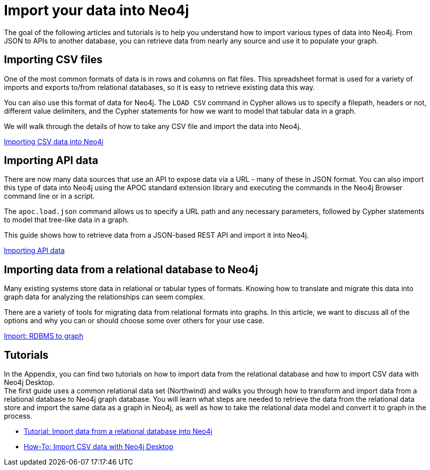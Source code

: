 [[data-import]]
= Import your data into Neo4j
:tags: data-import, graph-import, import-csv, json-api, northwind-graph, example-data
:page-pagination: next
:page-ad-overline-link: https://graphacademy.neo4j.com/courses/importing-data/?ref=docs
:page-ad-overline: Neo4j GraphAcademy
:page-ad-title: Importing CSV Data into Neo4j
:page-ad-description: Learn how to import data into Neo4j
:page-ad-link: https://graphacademy.neo4j.com/courses/importing-data/?ref=docs
:page-ad-underline-role: button
:page-ad-underline: Learn more

[#about-import]
The goal of the following articles and tutorials is to help you understand how to import various types of data into Neo4j.
From JSON to APIs to another database, you can retrieve data from nearly any source and use it to populate your graph.

////
Look at the GraphAcademy course "Import CSV data". It's announced that you learn the following topics:

* LOAD CSV
* APOC
* neo4j-admin tool
* using an application for loading data / loading data via drivers
* Neo4j ETL Tool to load data from RDBMS

It makes sense, logic is clear. My idea is to redesign this section according to the aforementioned GraphAcademy course.

Important! To make a section on Data Importer!

Import - Export. What if a customer needs not only to import data into Neo4j, but also export it from the Neo4j database. How to do it? Is it a frequently asked question?
////

[#import-csv]
== Importing CSV files

One of the most common formats of data is in rows and columns on flat files.
This spreadsheet format is used for a variety of imports and exports to/from relational databases, so it is easy to retrieve existing data this way.

You can also use this format of data for Neo4j.
The `LOAD CSV` command in Cypher allows us to specify a filepath, headers or not, different value delimiters, and the Cypher statements for how we want to model that tabular data in a graph.

We will walk through the details of how to take any CSV file and import the data into Neo4j.

xref:data-import/csv-import.adoc[Importing CSV data into Neo4j]

[#import-api]
== Importing API data

There are now many data sources that use an API to expose data via a URL - many of these in JSON format.
You can also import this type of data into Neo4j using the APOC standard extension library and executing the commands in the Neo4j Browser command line or in a script.

The `apoc.load.json` command allows us to specify a URL path and any necessary parameters, followed by Cypher statements to model that tree-like data in a graph.

This guide shows how to retrieve data from a JSON-based REST API and import it into Neo4j.

xref:data-import/json-rest-api-import.adoc[Importing API data]

[#import-relational-graph]
== Importing data from a relational database to Neo4j

Many existing systems store data in relational or tabular types of formats.
Knowing how to translate and migrate this data into graph data for analyzing the relationships can seem complex.

There are a variety of tools for migrating data from relational formats into graphs.
In this article, we want to discuss all of the options and why you can or should choose some over others for your use case.

xref:data-import/relational-to-graph-import.adoc[Import: RDBMS to graph]

[#import-northwind]
[#import-desktop-csv]
== Tutorials

In the Appendix, you can find two tutorials on how to import data from the relational database and how to import CSV data with Neo4j Desktop. +
The first guide uses a common relational data set (Northwind) and walks you through how to transform and import data from a relational database to Neo4j graph database. You will learn what steps are needed to retrieve the data from the relational data store and import the same data as a graph in Neo4j, as well as how to take the relational data model and convert it to graph in the process.

* xref:appendix/tutorials/guide-import-relational-and-etl.adoc[Tutorial: Import data from a relational database into Neo4j]
* xref:appendix/tutorials/guide-import-desktop-csv.adoc[How-To: Import CSV data with Neo4j Desktop]


